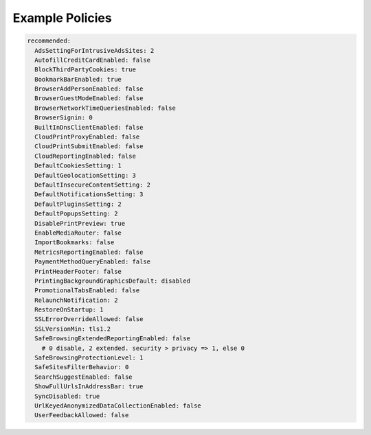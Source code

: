 .. _policies.example:

Example Policies
================

.. code-block:: yaml

  recommended:
    AdsSettingForIntrusiveAdsSites: 2
    AutofillCreditCardEnabled: false
    BlockThirdPartyCookies: true
    BookmarkBarEnabled: true
    BrowserAddPersonEnabled: false
    BrowserGuestModeEnabled: false
    BrowserNetworkTimeQueriesEnabled: false
    BrowserSignin: 0
    BuiltInDnsClientEnabled: false
    CloudPrintProxyEnabled: false
    CloudPrintSubmitEnabled: false
    CloudReportingEnabled: false
    DefaultCookiesSetting: 1
    DefaultGeolocationSetting: 3
    DefaultInsecureContentSetting: 2
    DefaultNotificationsSetting: 3
    DefaultPluginsSetting: 2
    DefaultPopupsSetting: 2
    DisablePrintPreview: true
    EnableMediaRouter: false
    ImportBookmarks: false
    MetricsReportingEnabled: false
    PaymentMethodQueryEnabled: false
    PrintHeaderFooter: false
    PrintingBackgroundGraphicsDefault: disabled
    PromotionalTabsEnabled: false
    RelaunchNotification: 2
    RestoreOnStartup: 1
    SSLErrorOverrideAllowed: false
    SSLVersionMin: tls1.2
    SafeBrowsingExtendedReportingEnabled: false
      # 0 disable, 2 extended. security > privacy => 1, else 0
    SafeBrowsingProtectionLevel: 1
    SafeSitesFilterBehavior: 0
    SearchSuggestEnabled: false
    ShowFullUrlsInAddressBar: true
    SyncDisabled: true
    UrlKeyedAnonymizedDataCollectionEnabled: false
    UserFeedbackAllowed: false
